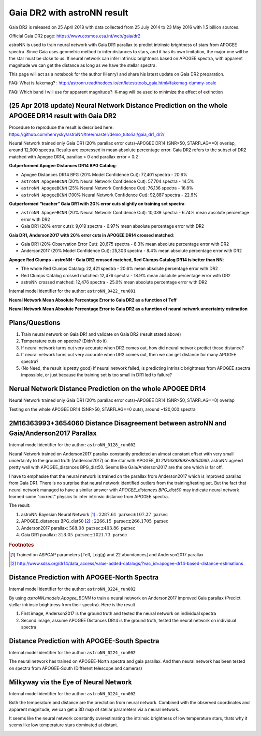 Gaia DR2 with astroNN result
================================

Gaia DR2 is released on 25 April 2018 with data collected from 25 July 2014 to 23 May 2016 with 1.5 billion sources.

Official Gaia DR2 page: https://www.cosmos.esa.int/web/gaia/dr2

astroNN is used to train neural network with Gaia DR1 parallax to predict intrinsic brightness of stars from APOGEE
spectra. Since Gaia uses geometric method to infer distances to stars, and it has its own limitation, the major one
will be the star must be close to us. If neural network can infer intrinsic brightness based on APOGEE spectra, with apparent
magnitude we can get the distance as long as we have the stellar spectra.

This page will act as a notebook for the author (Henry) and share his latest update on Gaia DR2 preparation.

FAQ: What is fakemag? : http://astronn.readthedocs.io/en/latest/tools_gaia.html#fakemag-dummy-scale

FAQ: Which band I will use for apparent magnitude?: K-mag will be used to minimize the effect of extinction

(25 Apr 2018 update) Neural Network Distance Prediction on the whole APOGEE DR14 result with Gaia DR2
-------------------------------------------------------------------------------------------------------

Procedure to reproduce the result is described here: https://github.com/henrysky/astroNN/tree/master/demo_tutorial/gaia_dr1_dr2/

Neural Network trained only Gaia DR1 (20% parallax error cuts)-APOGEE DR14 (SNR>50, STARFLAG==0) overlap, around 12,000 spectra. Results are
expressed in mean absolute percentage error. Gaia DR2 refers to the subset of DR2 matched with Apogee DR14, parallax > 0 and parallax error < 0.2

**Outperformed Apogee Distances DR14 BPG Catalog**:

- Apogee Distances DR14 BPG (20% Model Confidence Cut): 77,401 spectra - 20.6%
- ``astroNN ApogeeBCNN`` (20% Neural Network Confidence Cut): 57,704 spectra - 14.5%
- ``astroNN ApogeeBCNN`` (25% Neural Network Confidence Cut): 76,136 spectra - 16.8%
- ``astroNN ApogeeBCNN`` (100% Neural Network Confidence Cut): 92,887 spectra - 22.6%

**Outperformed “teacher” Gaia DR1 with 20% error cuts slightly on training set spectra**:

- ``astroNN ApogeeBCNN`` (20% Neural Network Confidence Cut): 10,039 spectra - 6.74% mean absolute percentage error with DR2
- Gaia DR1 (20% error cuts): 9,019 spectra - 6.97% mean absolute percentage error with DR2

**Gaia DR1, Anderson2017 with 20% error cuts in APOGEE DR14 crossed matched**:

- Gaia DR1 (20% Observation Error Cut): 20,675 spectra - 8.3% mean absolute percentage error with DR2
- Anderson2017 (20% Model Confidence Cut): 25,303 spectra - 8.4% mean absolute percentage error with DR2

**Apogee Red Clumps - astroNN - Gaia DR2 crossed matched, Red Clumps Catalog DR14 is better than NN**:

- The whole Red Clumps Catalog: 22,421 spectra - 20.6% mean absolute percentage error with DR2
- Red Clumps Catalog crossed matched: 12,476 spectra - 18.9% mean absolute percentage error with DR2
- astroNN crossed matched: 12,476 spectra - 25.0% mean absolute percentage error with DR2

Internal model identifier for the author: ``astroNN_0422_run001``

.. image:: gaia_dr2/gaiadr2_astroNN_noname.png

**Neural Network Mean Absolute Percentage Error to Gaia DR2 as a function of Teff**

.. image:: gaia_dr2/mpae_teff.png

**Neural Network Mean Absolute Percentage Error to Gaia DR2 as a function of neural network uncertainty estimation**

.. image:: gaia_dr2/uncert_qua_dr2.png

Plans/Questions
------------------

#. Train neural network on Gaia DR1 and validate on Gaia DR2 (result stated above)
#. Temperature cuts on spectra? (Didn't do it)

#. If neural network turns out very accurate when DR2 comes out, how did neural network predict those distance?
#. If neural network turns out very accurate when DR2 comes out, then we can get distance for many APOGEE spectra?
#. (No Need, the result is pretty good) If neural network failed, is predicting intrinsic brightness from APOGEE spectra impossible, or just because the training set is too small in DR1 led to failure?

Nerual Network Distance Prediction on the whole APOGEE DR14
--------------------------------------------------------------

Neural Network trained only Gaia DR1 (20% parallax error cuts)-APOGEE DR14 (SNR>50, STARFLAG==0) overlap

Testing on the whole APOGEE DR14 (SNR>50, STARFLAG==0 cuts), around ~120,000 spectra

.. image:: gaia_dr2/dr1_coverage_apogee.png

2M16363993+3654060 Distance Disagreement between astroNN and Gaia/Anderson2017 Parallax
-----------------------------------------------------------------------------------------

Internal model identifier for the author: ``astroNN_0128_run002``

.. image:: gaia_dr2/fakemag.png

Neural Network trained on Anderson2017 parallax constantly predicted an almost constant offset with very small uncertainty
to the ground truth (Anderson2017) on the star with APOGEE_ID `2M16363993+3654060`. astroNN agreed pretty well with APOGEE_distances BPG_dist50.
Seems like Gaia/Anderson2017 are the one which is far off.

I have to emphasise that the neural network is trained on the parallax from Anderson2017 which is improved parallax
from Gaia DR1. There is no surprise that neural network identified outliers from the training/testing set. But
the fact that neural network managed to have a similar answer with `APOGEE_distances BPG_dist50` may indicate neural
network learned some "correct" physics to infer intrinsic distance from APOGEE spectra.

The result:

#. astroNN Bayesian Neural Network [#f1]_ : :math:`2287.61 \text{ parsec} \pm 107.27 \text{ parsec}`
#. APOGEE_distances BPG_dist50 [#f2]_ : :math:`2266.15 \text{ parsec} \pm 266.1705 \text{ parsec}`
#. Anderson2017 parallax: :math:`568.08 \text{ parsec} \pm 403.86 \text{ parsec}`
#. Gaia DR1 parallax: :math:`318.05 \text{ parsec} \pm 1021.73 \text{ parsec}`

.. rubric:: Footnotes

.. [#f1] Trained on ASPCAP parameters [Teff, Log(g) and 22 abundances] and Anderson2017 parallax
.. [#f2] http://www.sdss.org/dr14/data_access/value-added-catalogs/?vac_id=apogee-dr14-based-distance-estimations


Distance Prediction with APOGEE-North Spectra
----------------------------------------------------

Internal model identifier for the author: ``astroNN_0224_run002``

By using `astroNN.models.Apogee_BCNN` to train a neural network on Anderson2017 improved Gaia parallax (Predict stellar
intrinsic brightness from their spectra). Here is the result

#. First image, Anderson2017 is the ground truth and tested the neural network on individual spectra
#. Second image, assume APOGEE Distances DR14 is the ground truth, tested the neural network on individual spectra

.. image:: gaia_dr2/fapc_gaia_test.png

.. image:: gaia_dr2/fapc_apogee_distance_test.png

Distance Prediction with APOGEE-South Spectra
----------------------------------------------------

Internal model identifier for the author: ``astroNN_0224_run002``

The neural network has trained on APOGEE-North spectra and gaia parallax. And then neural network has been tested on
spectra from APOGEE-South (Different telescope and cameras)

.. image:: gaia_dr2/residue_pc_south.png

Milkyway via the Eye of Neural Network
---------------------------------------

Internal model identifier for the author: ``astroNN_0224_run002``

Both the temperature and distance are the prediction from neural network. Combined with the observed coordinates and
apparent magnitude, we can get a 3D map of stellar parameters via a neural network.

It seems like the neural network constantly overestimating the intrinsic brightness of low temperature stars, thats why
it seems like low temperature stars dominated at distant.

.. image:: gaia_dr2/nn_xy.png

.. image:: gaia_dr2/nn_xz.png
